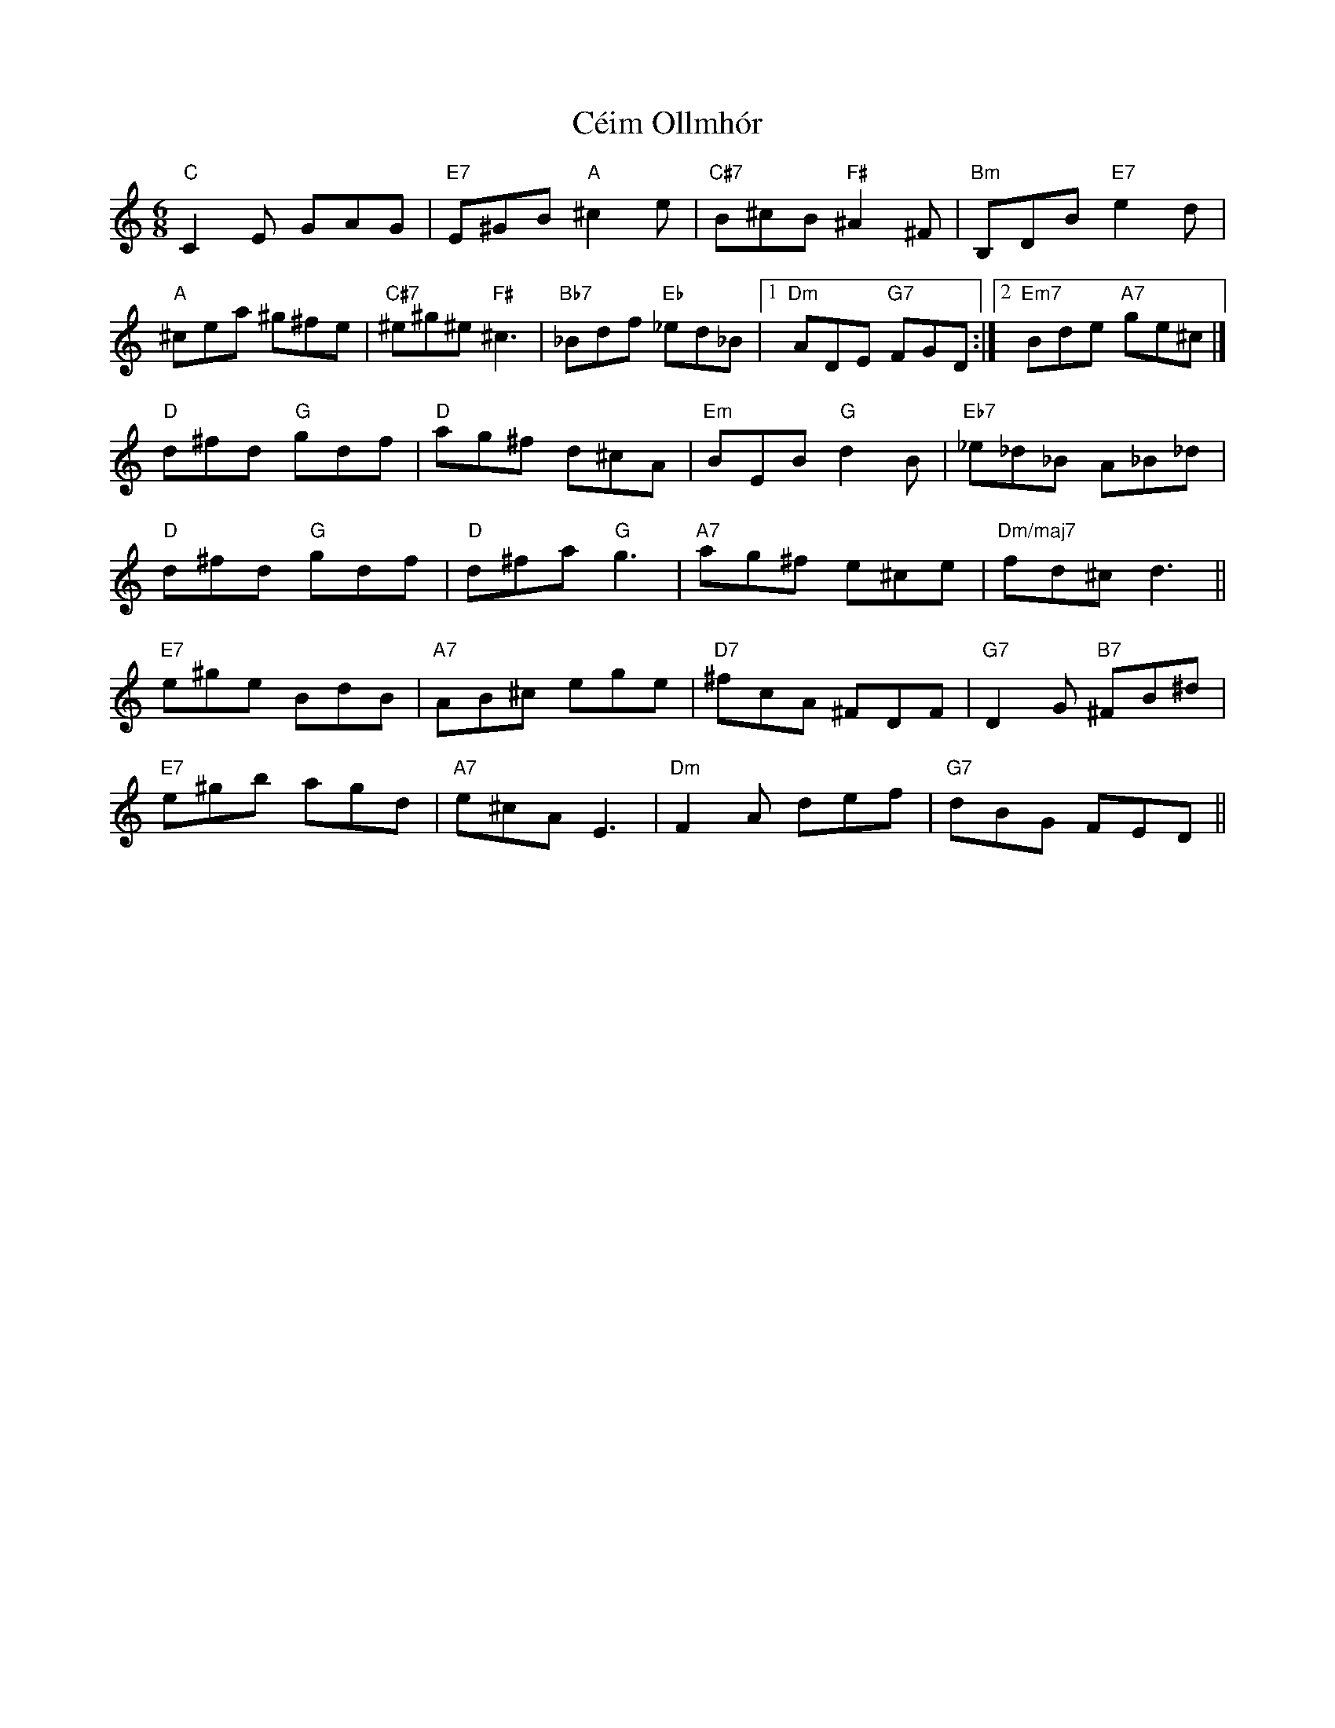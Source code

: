 X:1
T:Céim Ollmhór
L:1/8
M:6/8
K:Cmaj
"C" C2 E GAG |"E7" E^GB "A" ^c2 e|"C#7" B^cB "F#" ^A2 ^F|"Bm" B,DB "E7" e2 d|
"A" ^cea ^g^fe |"C#7" ^e^g^e "F#" ^c3|"Bb7" _Bdf "Eb" _ed_B|[1"Dm" ADE "G7" FGD:|][2"Em7" Bde "A7" ge^c|]
"D" d^fd"G" gdf |"D" ag^f d^cA |"Em" BEB"G" d2 B |"Eb7" _e_d_B A_B_d|
"D" d^fd"G" gdf |"D" d^fa"G" g3|"A7" ag^f e^ce |"Dm/maj7" fd^c d3 ||
"E7" e^ge BdB |"A7" AB^c ege |"D7" ^fcA ^FDF |"G7" D2 G"B7" ^FB^d|
"E7" e^gb agd |"A7" e^cA E3 |"Dm" F2 A def |"G7" dBG FED ||
